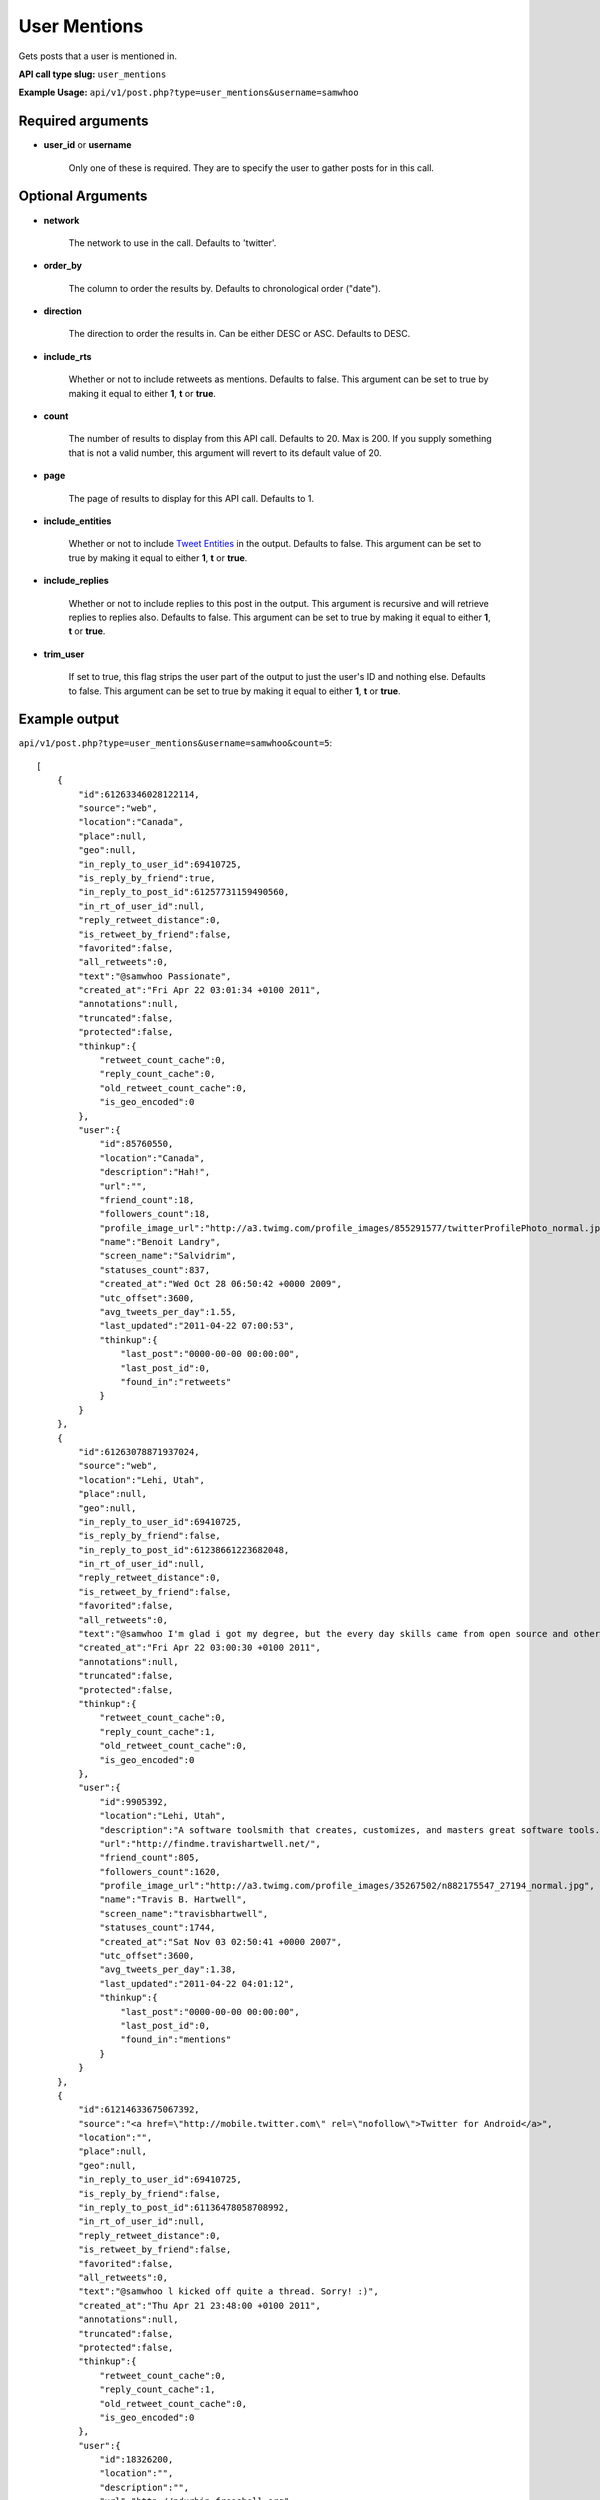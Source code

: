 User Mentions
=============
Gets posts that a user is mentioned in.

**API call type slug:** ``user_mentions``

**Example Usage:** ``api/v1/post.php?type=user_mentions&username=samwhoo``

==================
Required arguments
==================

* **user_id** or **username**

    Only one of these is required. They are to specify the user to gather posts for in this call.

==================
Optional Arguments
==================

* **network**

    The network to use in the call. Defaults to 'twitter'.

* **order_by**

    The column to order the results by. Defaults to chronological order ("date").

* **direction**

    The direction to order the results in. Can be either DESC or ASC. Defaults to DESC.

* **include_rts**

    Whether or not to include retweets as mentions. Defaults to false. This argument can be set to true by making it
    equal to either **1**, **t** or **true**.

* **count**

    The number of results to display from this API call. Defaults to 20.  Max is 200. If you supply something that is
    not a valid number, this argument will revert to its default value of 20.

* **page**

    The page of results to display for this API call. Defaults to 1.

* **include_entities**

    Whether or not to include `Tweet Entities <http://dev.twitter.com/pages/tweet_entities>`_ in the output. Defaults
    to false. This argument can be set to true by making it equal to either **1**, **t** or **true**.

* **include_replies**

    Whether or not to include replies to this post in the output. This argument is recursive and will retrieve replies
    to replies also. Defaults to false. This argument can be set to true by making it equal to either **1**, **t** or
    **true**.

* **trim_user**

    If set to true, this flag strips the user part of the output to just the user's ID and nothing else. Defaults to
    false. This argument can be set to true by making it equal to either **1**, **t** or **true**.

==============
Example output
==============

``api/v1/post.php?type=user_mentions&username=samwhoo&count=5``::

    [
        {
            "id":61263346028122114,
            "source":"web",
            "location":"Canada",
            "place":null,
            "geo":null,
            "in_reply_to_user_id":69410725,
            "is_reply_by_friend":true,
            "in_reply_to_post_id":61257731159490560,
            "in_rt_of_user_id":null,
            "reply_retweet_distance":0,
            "is_retweet_by_friend":false,
            "favorited":false,
            "all_retweets":0,
            "text":"@samwhoo Passionate",
            "created_at":"Fri Apr 22 03:01:34 +0100 2011",
            "annotations":null,
            "truncated":false,
            "protected":false,
            "thinkup":{
                "retweet_count_cache":0,
                "reply_count_cache":0,
                "old_retweet_count_cache":0,
                "is_geo_encoded":0
            },
            "user":{
                "id":85760550,
                "location":"Canada",
                "description":"Hah!",
                "url":"",
                "friend_count":18,
                "followers_count":18,
                "profile_image_url":"http://a3.twimg.com/profile_images/855291577/twitterProfilePhoto_normal.jpg",
                "name":"Benoit Landry",
                "screen_name":"Salvidrim",
                "statuses_count":837,
                "created_at":"Wed Oct 28 06:50:42 +0000 2009",
                "utc_offset":3600,
                "avg_tweets_per_day":1.55,
                "last_updated":"2011-04-22 07:00:53",
                "thinkup":{
                    "last_post":"0000-00-00 00:00:00",
                    "last_post_id":0,
                    "found_in":"retweets"
                }
            }
        },
        {
            "id":61263078871937024,
            "source":"web",
            "location":"Lehi, Utah",
            "place":null,
            "geo":null,
            "in_reply_to_user_id":69410725,
            "is_reply_by_friend":false,
            "in_reply_to_post_id":61238661223682048,
            "in_rt_of_user_id":null,
            "reply_retweet_distance":0,
            "is_retweet_by_friend":false,
            "favorited":false,
            "all_retweets":0,
            "text":"@samwhoo I'm glad i got my degree, but the every day skills came from open source and other in-the-trenches stuff.  Congrats again!",
            "created_at":"Fri Apr 22 03:00:30 +0100 2011",
            "annotations":null,
            "truncated":false,
            "protected":false,
            "thinkup":{
                "retweet_count_cache":0,
                "reply_count_cache":1,
                "old_retweet_count_cache":0,
                "is_geo_encoded":0
            },
            "user":{
                "id":9905392,
                "location":"Lehi, Utah",
                "description":"A software toolsmith that creates, customizes, and masters great software tools.",
                "url":"http://findme.travishartwell.net/",
                "friend_count":805,
                "followers_count":1620,
                "profile_image_url":"http://a3.twimg.com/profile_images/35267502/n882175547_27194_normal.jpg",
                "name":"Travis B. Hartwell",
                "screen_name":"travisbhartwell",
                "statuses_count":1744,
                "created_at":"Sat Nov 03 02:50:41 +0000 2007",
                "utc_offset":3600,
                "avg_tweets_per_day":1.38,
                "last_updated":"2011-04-22 04:01:12",
                "thinkup":{
                    "last_post":"0000-00-00 00:00:00",
                    "last_post_id":0,
                    "found_in":"mentions"
                }
            }
        },
        {
            "id":61214633675067392,
            "source":"<a href=\"http://mobile.twitter.com\" rel=\"nofollow\">Twitter for Android</a>",
            "location":"",
            "place":null,
            "geo":null,
            "in_reply_to_user_id":69410725,
            "is_reply_by_friend":false,
            "in_reply_to_post_id":61136478058708992,
            "in_rt_of_user_id":null,
            "reply_retweet_distance":0,
            "is_retweet_by_friend":false,
            "favorited":false,
            "all_retweets":0,
            "text":"@samwhoo l kicked off quite a thread. Sorry! :)",
            "created_at":"Thu Apr 21 23:48:00 +0100 2011",
            "annotations":null,
            "truncated":false,
            "protected":false,
            "thinkup":{
                "retweet_count_cache":0,
                "reply_count_cache":1,
                "old_retweet_count_cache":0,
                "is_geo_encoded":0
            },
            "user":{
                "id":18326200,
                "location":"",
                "description":"",
                "url":"http://pdurbin.freeshell.org",
                "friend_count":100,
                "followers_count":51,
                "profile_image_url":"http://a0.twimg.com/profile_images/68449525/6b686fe7f07115890ca63099d088948d-2_normal.jpg",
                "name":"Philip Durbin",
                "screen_name":"philipdurbin",
                "statuses_count":364,
                "created_at":"Tue Dec 23 04:17:49 +0000 2008",
                "utc_offset":3600,
                "avg_tweets_per_day":0.43,
                "last_updated":"2011-04-22 01:00:21",
                "thinkup":{
                    "last_post":"0000-00-00 00:00:00",
                    "last_post_id":0,
                    "found_in":"mentions"
                }
            }
        },
        {
            "id":61185698706886657,
            "source":"web",
            "location":"Seattle, WA, USA",
            "place":null,
            "geo":null,
            "in_reply_to_user_id":69410725,
            "is_reply_by_friend":true,
            "in_reply_to_post_id":61179112676528128,
            "in_rt_of_user_id":null,
            "reply_retweet_distance":0,
            "is_retweet_by_friend":false,
            "favorited":false,
            "all_retweets":0,
            "text":"@samwhoo Perhaps you can soothe your wounded heart with the warm microprocessors of a brand new, free, iPad 2? ;^)",
            "created_at":"Thu Apr 21 21:53:02 +0100 2011",
            "annotations":null,
            "truncated":false,
            "protected":false,
            "thinkup":{
                "retweet_count_cache":0,
                "reply_count_cache":1,
                "old_retweet_count_cache":0,
                "is_geo_encoded":0
            },
            "user":{
                "id":13205432,
                "location":"Seattle, WA, USA",
                "description":"Habitual edge case",
                "url":"http://trevorbramble.com/",
                "friend_count":187,
                "followers_count":270,
                "profile_image_url":"http://a1.twimg.com/profile_images/1304895448/trevor_nyc_bw_normal.png",
                "name":"Trevor Bramble",
                "screen_name":"TrevorBramble",
                "statuses_count":5374,
                "created_at":"Thu Feb 07 14:32:32 +0000 2008",
                "utc_offset":3600,
                "avg_tweets_per_day":4.59,
                "last_updated":"2011-04-22 05:01:49",
                "thinkup":{
                    "last_post":"0000-00-00 00:00:00",
                    "last_post_id":60224776932835328,
                    "found_in":"retweets"
                }
            }
        },
        {
            "id":61134153202151424,
            "source":"<a href=\"http://www.tweetdeck.com\" rel=\"nofollow\">TweetDeck</a>",
            "location":"Montreal, Canada",
            "place":null,
            "geo":null,
            "in_reply_to_user_id":69410725,
            "is_reply_by_friend":true,
            "in_reply_to_post_id":61133719125237760,
            "in_rt_of_user_id":null,
            "reply_retweet_distance":0,
            "is_retweet_by_friend":false,
            "favorited":false,
            "all_retweets":0,
            "text":"@samwhoo I know, same here! You should hear us speak component part codes out loud here at work, sounds even sillier. OH-Pa-Five-Five-One!",
            "created_at":"Thu Apr 21 18:28:12 +0100 2011",
            "annotations":null,
            "truncated":false,
            "protected":false,
            "thinkup":{
                "retweet_count_cache":0,
                "reply_count_cache":0,
                "old_retweet_count_cache":0,
                "is_geo_encoded":0
            },
            "user":{
                "id":15496351,
                "location":"Montreal, Canada",
                "description":"Prefer to enjoy the big picture than examine the individual pictures; take photos because I'm rubbish with a paintbrush and canvas.",
                "url":"http://angelostavrow.com",
                "friend_count":1122,
                "followers_count":774,
                "profile_image_url":"http://a0.twimg.com/profile_images/1177837673/bluemountains_normal.jpg",
                "name":"Angelo Stavrow",
                "screen_name":"AngeloStavrow",
                "statuses_count":8859,
                "created_at":"Sat Jul 19 23:01:16 +0100 2008",
                "utc_offset":3600,
                "avg_tweets_per_day":8.80,
                "last_updated":"2011-04-21 20:00:41",
                "thinkup":{
                    "last_post":"2011-04-20 20:29:01",
                    "last_post_id":60338425013878784,
                    "found_in":"mentions"
                }
            }
        }
    ]
